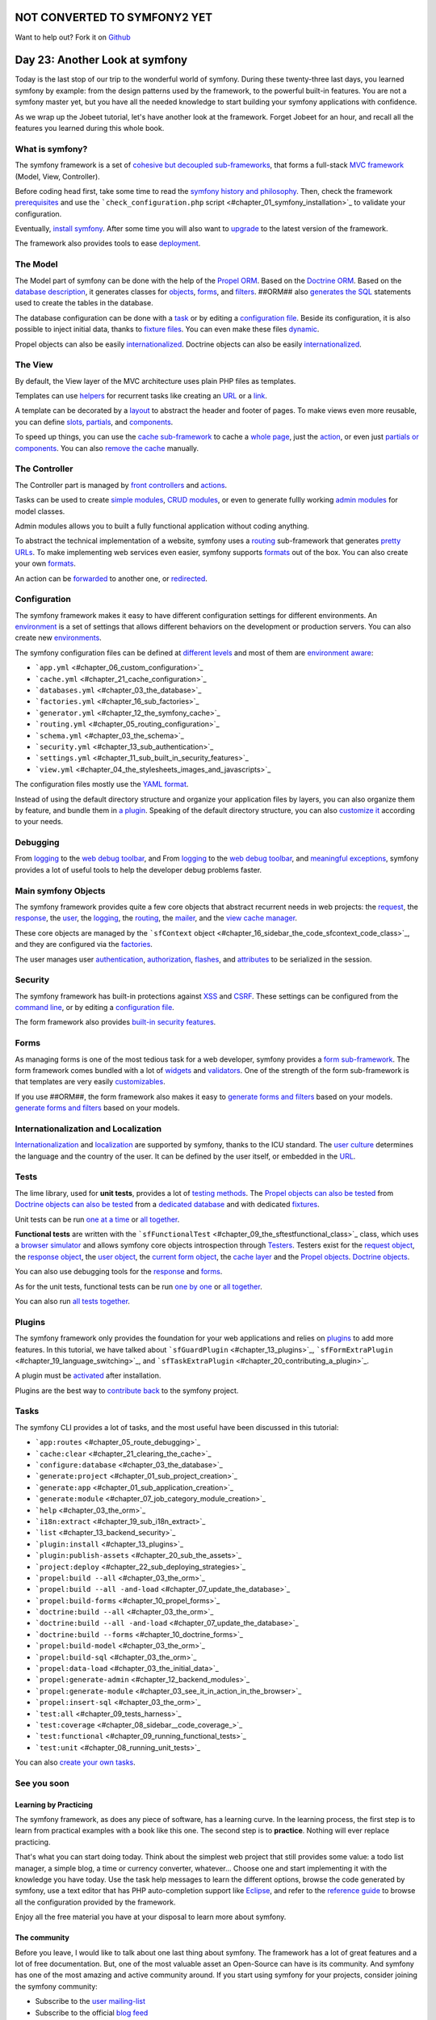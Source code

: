 NOT CONVERTED TO SYMFONY2 YET
=============================

Want to help out?
Fork it on `Github <https://github.com/sftuts/jobeet-docs>`_

Day 23: Another Look at symfony
===============================

Today is the last stop of our trip to the wonderful world of
symfony. During these twenty-three last days, you learned symfony
by example: from the design patterns used by the framework, to the
powerful built-in features. You are not a symfony master yet, but
you have all the needed knowledge to start building your symfony
applications with confidence.

As we wrap up the Jobeet tutorial, let's have another look at the
framework. Forget Jobeet for an hour, and recall all the features
you learned during this whole book.

What is symfony?
----------------

The symfony framework is a set of
`cohesive but decoupled sub-frameworks <#chapter_11_sidebar_using_the_form_framework_without_symfony>`_,
that forms a full-stack
`MVC framework <#chapter_04_the_mvc_architecture>`_ (Model, View,
Controller).

Before coding head first, take some time to read the
`symfony history and philosophy <#chapter_01_introduction>`_. Then,
check the framework `prerequisites <#chapter_01_prerequisites>`_
and use the
```check_configuration.php`` script <#chapter_01_symfony_installation>`_
to validate your configuration.

Eventually, `install symfony <#chapter_01_symfony_installation>`_.
After some time you will also want to
`upgrade <#chapter_22_sub_upgrading_symfony>`_ to the latest
version of the framework.

The framework also provides tools to ease
`deployment <#chapter_22_deploying>`_.

The Model
--------------------

The Model part of symfony can be done with the help of the
`Propel ORM <http://www.propelorm.org/>`_. Based on the
`Doctrine ORM <http://www.doctrine-project.org/>`_. Based on the
`database description <#chapter_03_the_schema>`_, it generates
classes for `objects <#chapter_03_the_orm>`_,
`forms <#chapter_10_##ORM_LOWER##_forms>`_, and
`filters <#chapter_12_filters_configuration>`_. ##ORM## also
`generates the SQL <#chapter_03_the_orm>`_ statements used to
create the tables in the database.

The database configuration can be done with a
`task <#chapter_03_the_database>`_ or by editing a
`configuration file <#chapter_03_the_database>`_. Beside its
configuration, it is also possible to inject initial data, thanks
to `fixture files <#chapter_03_the_initial_data>`_. You can even
make these files `dynamic <#chapter_06_dynamic_fixtures>`_.

Propel objects can also be easily
`internationalized <#chapter_19_sub_propel_objects>`_. Doctrine
objects can also be easily
`internationalized <#chapter_19_sub_doctrine_objects>`_.

The View
-------------------

By default, the View layer of the MVC architecture uses plain PHP
files as templates.

Templates can use
`helpers <#chapter_04_the_stylesheets_images_and_javascripts>`_ for
recurrent tasks like creating an
`URL <#chapter_05_routing_in_actions_and_templates>`_ or a
`link <#chapter_05_routing_in_actions_and_templates>`_.

A template can be decorated by a `layout <#chapter_04_the_layout>`_
to abstract the header and footer of pages. To make views even more
reusable, you can define `slots <#chapter_04_slot_s>`_,
`partials <#chapter_07_partials_partial_templates>`_, and
`components <#chapter_19_language_switching>`_.

To speed up things, you can use the
`cache sub-framework <#chapter_21_cache_configuration>`_ to cache a
`whole page <#chapter_21_page_cache>`_, just the
`action <#chapter_21_action_cache>`_, or even just
`partials or components <#chapter_21_partial_partial_templates_and_component_cache>`_.
You can also
`remove the cache <#chapter_21_removing_the_cache_cache_removal>`_
manually.

The Controller
-------------------------

The Controller part is managed by
`front controllers <#chapter_01_the_environments>`_ and
`actions <#chapter_03_see_it_in_action_in_the_browser>`_.

Tasks can be used to create
`simple modules <#chapter_07_job_category_module_creation>`_,
`CRUD modules <#chapter_03_see_it_in_action_in_the_browser>`_, or
even to generate fullly working
`admin modules <#chapter_12_backend_modules>`_ for model classes.

Admin modules allows you to built a fully functional application
without coding anything.

To abstract the technical implementation of a website, symfony uses
a `routing <#chapter_05_routing_configuration>`_ sub-framework that
generates `pretty URLs <#chapter_05_url_s>`_. To make implementing
web services even easier, symfony supports
`formats <#chapter_14_formats>`_ out of the box. You can also
create your own
`formats <#chapter_15_sub_the_yaml_format_formats_creation>`_.

An action can be
`forwarded <#chapter_04_sidebar_the_forward_action_forwarding_methods_family>`_
to another one, or
`redirected <#chapter_05_sidebar_the_redirect_redirection_methods_family>`_.

Configuration
------------------------

The symfony framework makes it easy to have different configuration
settings for different
environments. An
`environment <#chapter_01_the_environments>`_ is a set of settings
that allows different behaviors on the development or production
servers. You can also create new
`environments <#chapter_21_creating_a_new_environment>`_.

The symfony configuration files can be defined at
`different levels <#chapter_04_sidebar_configuration_principles_in_symfony>`_
and most of them are
`environment aware <#chapter_08_sidebar_configuration_principles_in_symfony>`_:


-  ```app.yml`` <#chapter_06_custom_configuration>`_
-  ```cache.yml`` <#chapter_21_cache_configuration>`_
-  ```databases.yml`` <#chapter_03_the_database>`_
-  ```factories.yml`` <#chapter_16_sub_factories>`_
-  ```generator.yml`` <#chapter_12_the_symfony_cache>`_
-  ```routing.yml`` <#chapter_05_routing_configuration>`_
-  ```schema.yml`` <#chapter_03_the_schema>`_
-  ```security.yml`` <#chapter_13_sub_authentication>`_
-  ```settings.yml`` <#chapter_11_sub_built_in_security_features>`_
-  ```view.yml`` <#chapter_04_the_stylesheets_images_and_javascripts>`_

The configuration files mostly use the
`YAML format <#chapter_03_sidebar_the_yaml_format>`_.

Instead of using the default directory structure and organize your
application files by layers, you can also organize them by feature,
and bundle them in
`a plugin <#chapter_20_sub_a_different_way_to_organize_code_code_organization>`_.
Speaking of the default directory structure, you can also
`customize it <#chapter_22_customizing_the_directory_structure>`_
according to your needs.

Debugging
---------------------------

From `logging <#chapter_06_debugging_propel_generated_sql>`_ to the
`web debug toolbar <#chapter_06_debugging_propel_generated_sql>`_,
and From `logging <#chapter_06_debugging_doctrine_generated_sql>`_
to the
`web debug toolbar <#chapter_06_debugging_doctrine_generated_sql>`_,
and `meaningful exceptions <#chapter_01_the_environments>`_,
symfony provides a lot of useful tools to help the developer debug
problems faster.

Main symfony Objects
--------------------

The symfony framework provides quite a few core objects that
abstract recurrent needs in web projects: the
`request <#chapter_04_sub_the_request>`_, the
`response <#chapter_04_sub_the_response>`_, the
`user <#chapter_13_sub_the_myuser_class>`_, the
`logging <#chapter_22_sub_logging>`_, the
`routing <#chapter_05_routing_configuration>`_, the
`mailer <#chapter_16>`_, and the
`view cache manager <#chapter_16_sidebar_the_code_sfcontext_code_class>`_.

These core objects are managed by the
```sfContext`` object <#chapter_16_sidebar_the_code_sfcontext_code_class>`_,
and they are configured via the
`factories <#chapter_16_sub_factories>`_.

The user manages user
`authentication <#chapter_13_sub_authentication>`_,
`authorization <#chapter_13_sub_authorization>`_,
`flashes <#chapter_13_user_flashes>`_, and
`attributes <#chapter_13_user_attributes>`_ to be serialized in the
session.

Security
-------------------

The symfony framework has built-in protections against
`XSS <#chapter_01_sub_application_creation>`_ and
`CSRF <#chapter_01_sub_application_creation>`_. These settings can
be configured from the
`command line <#chapter_01_sub_application_creation>`_, or by
editing a
`configuration file <#chapter_11_sub_xss_and_csrf_protection>`_.

The form framework also provides
`built-in security features <#chapter_11_sub_built_in_security_features>`_.

Forms
----------------

As managing forms is one of the most tedious task for a web
developer, symfony provides a
`form sub-framework <#chapter_10_the_form_framework>`_. The form
framework comes bundled with a lot of
`widgets <http://www.symfony-project.org/api/1_4/widget>`_ and
`validators <http://www.symfony-project.org/api/1_4/validator>`_.
One of the strength of the form sub-framework is that templates are
very easily
`customizables <#chapter_10_sidebar_customizing_the_look_and_feel_of_a_form>`_.

If you use ##ORM##, the form framework also makes it easy to
`generate forms and filters <#chapter_10_propel_forms>`_ based on
your models.
`generate forms and filters <#chapter_10_doctrine_forms>`_ based on
your models.

Internationalization and Localization
-------------------------------------

`Internationalization <#chapter_19_internationalization>`_ and
`localization <#chapter_19_localization>`_ are supported by
symfony, thanks to the ICU standard. The
`user culture <#chapter_19_sub_the_user_culture>`_ determines the
language and the country of the user. It can be defined by the user
itself, or embedded in the
`URL <#chapter_19_culture_in_the_url>`_.

Tests
-----

The lime library, used for **unit tests**, provides a lot of
`testing methods <#chapter_08_the_lime_lime_testing_framework_testing_framework>`_.
The
`Propel objects can also be tested <#chapter_08_propel_unit_tests>`_
from
`Doctrine objects can also be tested <#chapter_08_doctrine_unit_tests>`_
from a
`dedicated database <#chapter_08_sub_database_configuration>`_ and
with dedicated `fixtures <#chapter_08_sub_test_data>`_.

Unit tests can be run
`one at a time <#chapter_08_running_unit_tests>`_ or
`all together <#chapter_08_unit_tests_harness>`_.

**Functional tests** are written with the
```sfFunctionalTest`` <#chapter_09_the_sftestfunctional_class>`_
class, which uses a
`browser simulator <#chapter_09_the_sfbrowser_class>`_ and allows
symfony core objects introspection through
`Testers <#chapter_09_the_sftestfunctional_class>`_. Testers exist
for the `request object <#chapter_09_sub_the_request_tester>`_, the
`response object <#chapter_09_sub_the_response_tester>`_, the
`user object <#chapter_13_user_testing>`_, the
`current form object <#chapter_11_the_form_tester>`_, the
`cache layer <#chapter_21_testing_the_cache_testing_cache>`_ and
the `Propel objects <#chapter_11_the_propel_tester>`_.
`Doctrine objects <#chapter_11_the_doctrine_tester>`_.

You can also use debugging tools for the
`response <#chapter_09_debugging_functional_tests>`_ and
`forms <#chapter_11_the_form_tester>`_.

As for the unit tests, functional tests can be run
`one by one <#chapter_09_running_functional_tests>`_ or
`all together <#chapter_09_functional_tests_harness>`_.

You can also run
`all tests together <#chapter_09_tests_harness>`_.

Plugins
-------

The symfony framework only provides the foundation for your web
applications and relies on `plugins <#chapter_20_using_plugins>`_
to add more features. In this tutorial, we have talked about
```sfGuardPlugin`` <#chapter_13_plugins>`_,
```sfFormExtraPlugin`` <#chapter_19_language_switching>`_, and
```sfTaskExtraPlugin`` <#chapter_20_contributing_a_plugin>`_.

A plugin must be
`activated <#chapter_20_sidebar_plugin_activation>`_ after
installation.

Plugins are the best way to
`contribute back <#chapter_20_contributing_a_plugin>`_ to the
symfony project.

Tasks
----------------

The symfony CLI provides a lot of tasks, and the most useful have
been discussed in this tutorial:


-  ```app:routes`` <#chapter_05_route_debugging>`_
-  ```cache:clear`` <#chapter_21_clearing_the_cache>`_
-  ```configure:database`` <#chapter_03_the_database>`_
-  ```generate:project`` <#chapter_01_sub_project_creation>`_
-  ```generate:app`` <#chapter_01_sub_application_creation>`_
-  ```generate:module`` <#chapter_07_job_category_module_creation>`_
-  ```help`` <#chapter_03_the_orm>`_
-  ```i18n:extract`` <#chapter_19_sub_i18n_extract>`_
-  ```list`` <#chapter_13_backend_security>`_
-  ```plugin:install`` <#chapter_13_plugins>`_
-  ```plugin:publish-assets`` <#chapter_20_sub_the_assets>`_
-  ```project:deploy`` <#chapter_22_sub_deploying_strategies>`_
-  ```propel:build --all`` <#chapter_03_the_orm>`_
-  ```propel:build --all -and-load`` <#chapter_07_update_the_database>`_
-  ```propel:build-forms`` <#chapter_10_propel_forms>`_
-  ```doctrine:build --all`` <#chapter_03_the_orm>`_
-  ```doctrine:build --all -and-load`` <#chapter_07_update_the_database>`_
-  ```doctrine:build --forms`` <#chapter_10_doctrine_forms>`_
-  ```propel:build-model`` <#chapter_03_the_orm>`_
-  ```propel:build-sql`` <#chapter_03_the_orm>`_
-  ```propel:data-load`` <#chapter_03_the_initial_data>`_
-  ```propel:generate-admin`` <#chapter_12_backend_modules>`_
-  ```propel:generate-module`` <#chapter_03_see_it_in_action_in_the_browser>`_
-  ```propel:insert-sql`` <#chapter_03_the_orm>`_
-  ```test:all`` <#chapter_09_tests_harness>`_
-  ```test:coverage`` <#chapter_08_sidebar__code_coverage_>`_
-  ```test:functional`` <#chapter_09_running_functional_tests>`_
-  ```test:unit`` <#chapter_08_running_unit_tests>`_

You can also
`create your own tasks <#chapter_11_maintenance_tasks>`_.

See you soon
------------

Learning by Practicing
~~~~~~~~~~~~~~~~~~~~~~

The symfony framework, as does any piece of software, has a
learning curve. In the learning process, the first step is to learn
from practical examples with a book like this one. The second step
is to **practice**. Nothing will ever replace practicing.

That's what you can start doing today. Think about the simplest web
project that still provides some value: a todo list manager, a
simple blog, a time or currency converter, whatever... Choose one
and start implementing it with the knowledge you have today. Use
the task help messages to learn the different options, browse the
code generated by symfony, use a text editor that has PHP
auto-completion support like `Eclipse <http://www.eclipse.org/>`_,
and refer to the
`reference guide <http://www.symfony-project.org/reference/1_4/>`_
to browse all the configuration provided by the framework.

Enjoy all the free material you have at your disposal to learn more
about symfony.

The community
~~~~~~~~~~~~~

Before you leave, I would like to talk about one last thing about
symfony. The framework has a lot of great features and a lot of
free documentation. But, one of the most valuable asset an
Open-Source can have is its community. And symfony has one of the
most amazing and active community around. If you start using
symfony for your projects, consider joining the symfony community:


-  Subscribe to the
   `user mailing-list <http://groups.google.com/group/symfony-users>`_
-  Subscribe to the official
   `blog feed <http://feeds.feedburner.com/symfony/blog>`_
-  Subscribe to the symfony
   `planet feed <http://feeds.feedburner.com/symfony/planet>`_
-  Come and chat on the
   `#symfony IRC <irc://irc.freenode.net/symfony>`_ channel on
   freenode

**ORM**


